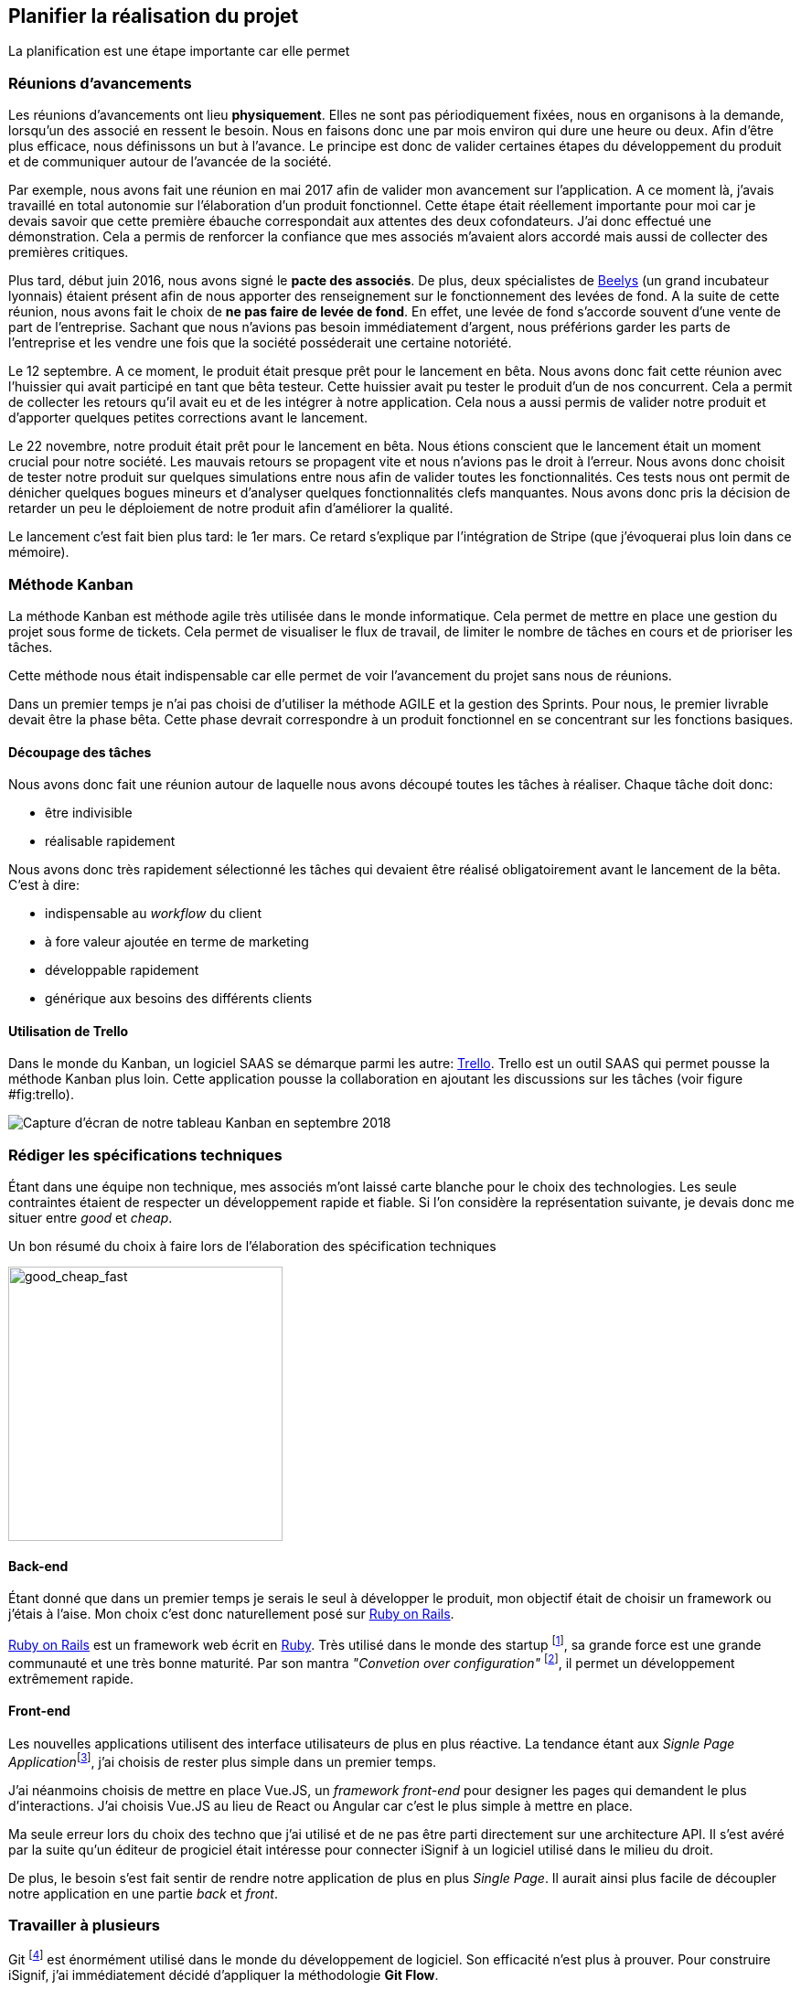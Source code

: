 [#chapter02-planificate.adoc]
== Planifier la réalisation du projet

La planification est une étape importante car elle permet

=== Réunions d’avancements

Les réunions d’avancements ont lieu *physiquement*. Elles ne sont pas périodiquement fixées, nous en organisons à la demande, lorsqu’un des associé en ressent le besoin. Nous en faisons donc une par mois environ qui dure une heure ou deux. Afin d’être plus efficace, nous définissons un but à l’avance. Le principe est donc de valider certaines étapes du développement du produit et de communiquer autour de l’avancée de la société.

// Voici donc quelques réunions clés qui se sont déroulées au cours de l’élaboration de notre produit.

Par exemple, nous avons fait une réunion en mai 2017 afin de valider mon avancement sur l'application. A ce moment là, j’avais travaillé en total autonomie sur l’élaboration d’un produit fonctionnel. Cette étape était réellement importante pour moi car je devais savoir que cette première ébauche correspondait aux attentes des deux cofondateurs. J’ai donc effectué une démonstration. Cela a permis de renforcer la confiance que mes associés m’avaient alors accordé mais aussi de collecter des premières critiques.

Plus tard, début juin 2016, nous avons signé le *pacte des associés*. De plus, deux spécialistes de  https://www.beelys.org/[Beelys] (un grand incubateur lyonnais) étaient présent afin de nous apporter des renseignement sur le fonctionnement des levées de fond. A la suite de cette réunion, nous avons fait le choix de *ne pas faire de levée de fond*. En effet, une levée de fond s’accorde souvent d’une vente de part de l’entreprise. Sachant que nous n’avions pas besoin immédiatement d’argent, nous préférions garder les parts de l’entreprise et les vendre une fois que la société posséderait une certaine notoriété.

Le 12 septembre. A ce moment, le produit était presque prêt pour le lancement en bêta. Nous avons donc fait cette réunion avec l’huissier qui avait participé en tant que bêta testeur. Cette huissier avait pu tester le produit d'un  de nos concurrent. Cela a permit de collecter les retours qu’il avait eu et de les intégrer à notre application. Cela nous a aussi permis de valider notre produit et d’apporter quelques petites corrections avant le lancement.

Le 22 novembre, notre produit était prêt pour le lancement en bêta. Nous étions conscient que le lancement était un moment crucial pour notre société. Les mauvais retours se propagent vite et nous n’avions pas le droit à l’erreur. Nous avons donc choisit de tester notre produit sur quelques simulations entre nous afin de valider toutes les fonctionnalités. Ces tests nous ont permit de dénicher quelques bogues mineurs et d’analyser quelques fonctionnalités clefs manquantes. Nous avons donc pris la décision de retarder un peu le déploiement de notre produit afin d’améliorer la qualité.

Le lancement c'est fait bien plus tard: le 1er mars. Ce retard s'explique par l'intégration de Stripe (que j'évoquerai plus loin dans ce mémoire).

// TODO

=== Méthode Kanban

La méthode Kanban est méthode agile très utilisée dans le monde informatique. Cela permet de mettre en place une gestion du projet sous forme de tickets. Cela permet de visualiser le flux de travail, de limiter le nombre de tâches en cours et de prioriser les tâches.

Cette méthode nous était indispensable car elle permet de voir l’avancement du projet sans nous de réunions.

Dans un premier temps je n’ai pas choisi de d’utiliser la méthode AGILE et la gestion des Sprints. Pour nous, le premier livrable devait être la phase bêta. Cette phase devrait correspondre à un produit fonctionnel en se concentrant sur les fonctions basiques.

==== Découpage des tâches

Nous avons donc fait une réunion autour de laquelle nous avons découpé toutes les tâches à réaliser. Chaque tâche doit donc:

* être indivisible
* réalisable rapidement

Nous avons donc très rapidement sélectionné les tâches qui devaient être réalisé obligatoirement avant le lancement de la bêta. C’est à dire:

* indispensable au _workflow_ du client
* à fore valeur ajoutée en terme de marketing
* développable rapidement
* générique aux besoins des différents clients


==== Utilisation de Trello

Dans le monde du Kanban, un logiciel SAAS se démarque parmi les autre: http://trello.com/[Trello]. Trello est un outil SAAS qui permet pousse la méthode Kanban plus loin. Cette application pousse la collaboration en ajoutant les discussions sur les tâches (voir figure #fig:trello[[fig:trello]]).

image:trello.png[Capture d’écran de notre tableau Kanban en septembre 2018]

=== Rédiger les spécifications techniques

Étant dans une équipe non technique, mes associés m’ont laissé carte blanche pour le choix des technologies. Les seule contraintes étaient de respecter un développement rapide et fiable. Si l’on considère la représentation suivante, je devais donc me situer entre _good_ et _cheap_.

.Un bon résumé du choix à faire lors de l’élaboration des spécification techniques
image:good_cheap_fast.png[good_cheap_fast, 300]


==== Back-end

Étant donné que dans un premier temps je serais le seul à développer le produit, mon objectif était de choisir un framework ou j’étais à l’aise. Mon choix c’est donc naturellement posé sur https://rubyonrails.org/[Ruby on Rails].

https://rubyonrails.org/[Ruby on Rails] est un framework web écrit en https://www.ruby-lang.org/[Ruby]. Très utilisé dans le monde des startup footnote:[Ruby on Rails a été initialement utilisé pour https://github.com/[Github], https://twitter.com/[Twitter], https://airbnb.com/[Airbnb], https://soundcloud.com/[Soundcloud], etc.. .], sa grande force est une grande communauté et une très bonne maturité. Par son mantra __"Convetion over configuration"__ footnote:["Suivez les convention au lieu de configurer"], il permet un développement extrêmement rapide.

==== Front-end

Les nouvelles applications utilisent des interface utilisateurs de plus en plus réactive. La tendance étant aux __Signle Page Application__footnote:[Application sur une page], j’ai choisis de rester plus simple dans un premier temps.

J’ai néanmoins choisis de mettre en place Vue.JS, un _framework front-end_ pour designer les pages qui demandent le plus d’interactions. J’ai choisis Vue.JS au lieu de React ou Angular car c’est le plus simple à mettre en place.

Ma seule erreur lors du choix des techno que j’ai utilisé et de ne pas être parti directement sur une architecture API. Il s’est avéré par la suite qu’un éditeur de progiciel était intéresse pour connecter iSignif à un logiciel utilisé dans le milieu du droit.

De plus, le besoin s’est fait sentir de rendre notre application de plus en plus _Single Page_. Il aurait ainsi plus facile de découpler notre application en une partie _back_ et _front_.

=== Travailler à plusieurs

Git footnote:[Git est un logiciel développé par Linux Torvals (fondateur de Linux) qui permet de versionner un projet. Ainsi il rend la collaboration beaucoup plus facile.] est énormément utilisé dans le monde du développement de logiciel. Son efficacité n’est plus à prouver. Pour construire iSignif, j’ai immédiatement décidé d’appliquer la méthodologie *Git Flow*.

.Schéma du _workflow_ de Git Flow.
image:git-flow.png[git-flow]

Git Flow impose une convention de travail avec Git. Sur ce schéma, on retrouve:

* *en vert* la branche `master` correspond à l’état actuel de l’application en production.
* *en rouge* la branche `develop` contient tous les nouveaux développement qui seront publié lors de la prochaine mise en production.
* *en bleu* cela correspond à une `feature`, c’est à dire une fonctionnalité développé indépendamment de l’application.
* *en jaune* il s’agit d’une `release`, c’est à dire une mise en publication de tous les développement validés.
* *en gris* Il s’agit d’un `hotfix`. Ce sont des petits correctifs fait à la fois sur la branche `master` et `develop`.

Cette méthodologie permet ainsi de travailler à plusieurs sans se gêner puisque chaque développeur peut travailler indépendamment sur une branche `feature`. De plus, ceci me permet de faire des mise en production régulièrement (j’en parlerai plus en détails dans la section "déploiement").
